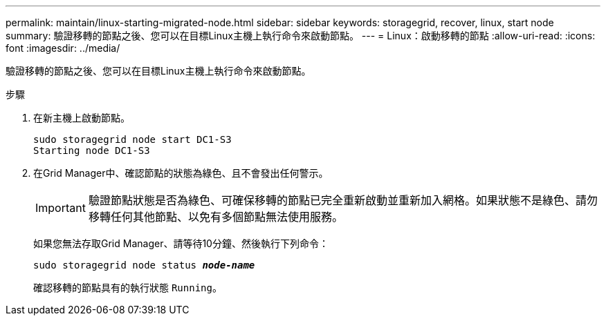 ---
permalink: maintain/linux-starting-migrated-node.html 
sidebar: sidebar 
keywords: storagegrid, recover, linux, start node 
summary: 驗證移轉的節點之後、您可以在目標Linux主機上執行命令來啟動節點。 
---
= Linux：啟動移轉的節點
:allow-uri-read: 
:icons: font
:imagesdir: ../media/


[role="lead"]
驗證移轉的節點之後、您可以在目標Linux主機上執行命令來啟動節點。

.步驟
. 在新主機上啟動節點。
+
[listing]
----
sudo storagegrid node start DC1-S3
Starting node DC1-S3
----
. 在Grid Manager中、確認節點的狀態為綠色、且不會發出任何警示。
+

IMPORTANT: 驗證節點狀態是否為綠色、可確保移轉的節點已完全重新啟動並重新加入網格。如果狀態不是綠色、請勿移轉任何其他節點、以免有多個節點無法使用服務。

+
如果您無法存取Grid Manager、請等待10分鐘、然後執行下列命令：

+
`sudo storagegrid node status *_node-name_*`

+
確認移轉的節點具有的執行狀態 `Running`。


